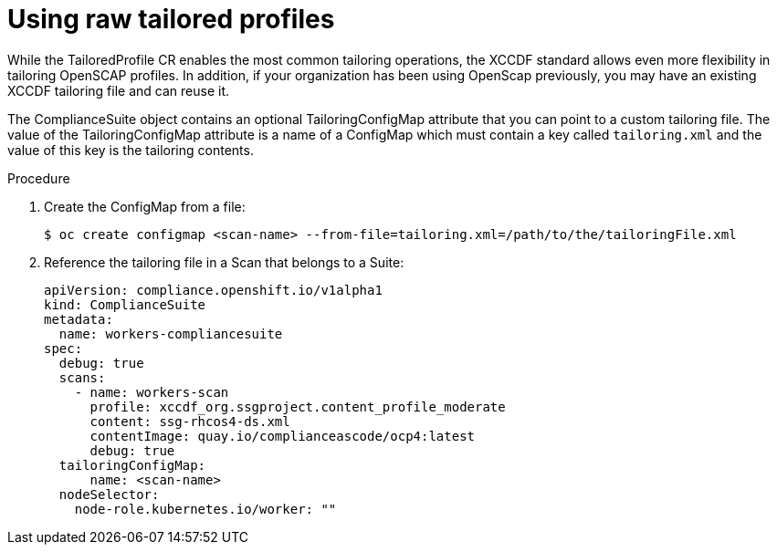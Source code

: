 // Module included in the following assemblies:
//
// * security/compliance_operator/compliance-operator-advanced.adoc

[id="compliance-raw-tailored_{context}"]
= Using raw tailored profiles
While the TailoredProfile CR enables the most common tailoring operations, the XCCDF standard allows even more flexibility in tailoring OpenSCAP profiles. In addition, if your organization has been using OpenScap previously, you may have an existing XCCDF tailoring file and can reuse it.

The ComplianceSuite object contains an optional TailoringConfigMap attribute that you can point to a custom tailoring file. The value of the TailoringConfigMap attribute is a name of a ConfigMap which must contain a key called `tailoring.xml` and the value of this key is the tailoring contents.

.Procedure
. Create the ConfigMap from a file:
+
[source,terminal]
----
$ oc create configmap <scan-name> --from-file=tailoring.xml=/path/to/the/tailoringFile.xml
----

. Reference the tailoring file in a Scan that belongs to a Suite:
+
[source,yaml]
----
apiVersion: compliance.openshift.io/v1alpha1
kind: ComplianceSuite
metadata:
  name: workers-compliancesuite
spec:
  debug: true
  scans:
    - name: workers-scan
      profile: xccdf_org.ssgproject.content_profile_moderate
      content: ssg-rhcos4-ds.xml
      contentImage: quay.io/complianceascode/ocp4:latest
      debug: true
  tailoringConfigMap:
      name: <scan-name>
  nodeSelector:
    node-role.kubernetes.io/worker: ""
----

